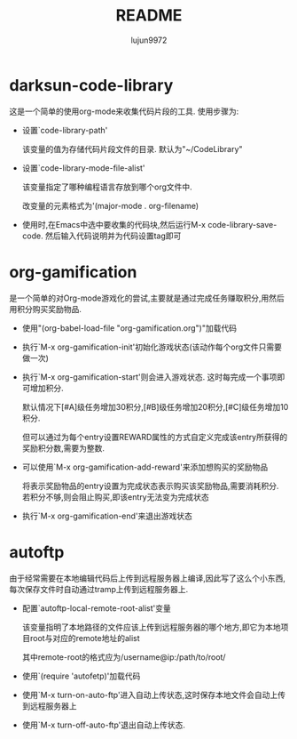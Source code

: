 #+TITLE: README
#+AUTHOR: lujun9972
#+OPTIONS: ^:{}
* darksun-code-library
  这是一个简单的使用org-mode来收集代码片段的工具. 使用步骤为:

  * 设置`code-library-path'

    该变量的值为存储代码片段文件的目录. 默认为"~/CodeLibrary"

  * 设置`code-library-mode-file-alist'

    该变量指定了哪种编程语言存放到哪个org文件中. 

    改变量的元素格式为'(major-mode . org-filename)

  * 使用时,在Emacs中选中要收集的代码块,然后运行M-x code-library-save-code. 然后输入代码说明并为代码设置tag即可

* org-gamification

  是一个简单的对Org-mode游戏化的尝试,主要就是通过完成任务赚取积分,用然后用积分购买奖励物品.

  * 使用"(org-babel-load-file "org-gamification.org")"加载代码

  * 执行`M-x org-gamification-init'初始化游戏状态(该动作每个org文件只需要做一次)

  * 执行`M-x org-gamification-start'则会进入游戏状态. 这时每完成一个事项即可增加积分.
	
    默认情况下[#A]级任务增加30积分,[#B]级任务增加20积分,[#C]级任务增加10积分.
   
    但可以通过为每个entry设置REWARD属性的方式自定义完成该entry所获得的奖励积分数,需要为整数.

  * 可以使用`M-x org-gamification-add-reward'来添加想购买的奖励物品

    将表示奖励物品的entry设置为完成状态表示购买该奖励物品,需要消耗积分. 若积分不够,则会阻止购买,即该entry无法变为完成状态

  * 执行`M-x org-gamification-end'来退出游戏状态

* autoftp

  由于经常需要在本地编辑代码后上传到远程服务器上编译,因此写了这么个小东西,每次保存文件时自动通过tramp上传到远程服务器上.

  * 配置`autoftp-local-remote-root-alist'变量

    该变量指明了本地路径的文件应该上传到远程服务器的哪个地方,即它为本地项目root与对应的remote地址的alist

    其中remote-root的格式应为/username@ip:/path/to/root/

  * 使用`(require 'autofetp)'加载代码

  * 使用`M-x turn-on-auto-ftp'进入自动上传状态,这时保存本地文件会自动上传到远程服务器上

  * 使用`M-x turn-off-auto-ftp'退出自动上传状态.

